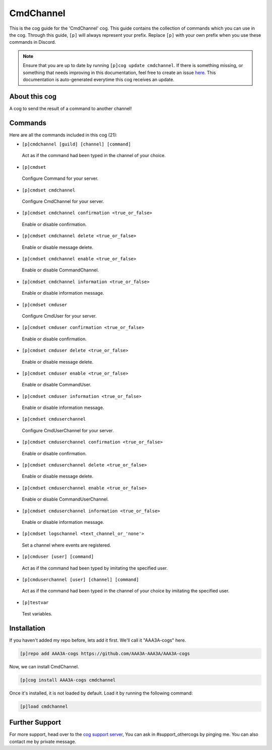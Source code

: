 .. _cmdchannel:
==========
CmdChannel
==========
This is the cog guide for the 'CmdChannel' cog. This guide contains the collection of commands which you can use in the cog.
Through this guide, ``[p]`` will always represent your prefix. Replace ``[p]`` with your own prefix when you use these commands in Discord.

.. note::

    Ensure that you are up to date by running ``[p]cog update cmdchannel``.
    If there is something missing, or something that needs improving in this documentation, feel free to create an issue `here <https://github.com/AAA3A-AAA3A/AAA3A-cogs/issues>`_.
    This documentation is auto-generated everytime this cog receives an update.

--------------
About this cog
--------------

A cog to send the result of a command to another channel!

--------
Commands
--------

Here are all the commands included in this cog (21):

* ``[p]cmdchannel [guild] [channel] [command]``
 Act as if the command had been typed in the channel of your choice.
* ``[p]cmdset``
 Configure Command for your server.
* ``[p]cmdset cmdchannel``
 Configure CmdChannel for your server.
* ``[p]cmdset cmdchannel confirmation <true_or_false>``
 Enable or disable confirmation.
* ``[p]cmdset cmdchannel delete <true_or_false>``
 Enable or disable message delete.
* ``[p]cmdset cmdchannel enable <true_or_false>``
 Enable or disable CommandChannel.
* ``[p]cmdset cmdchannel information <true_or_false>``
 Enable or disable information message.
* ``[p]cmdset cmduser``
 Configure CmdUser for your server.
* ``[p]cmdset cmduser confirmation <true_or_false>``
 Enable or disable confirmation.
* ``[p]cmdset cmduser delete <true_or_false>``
 Enable or disable message delete.
* ``[p]cmdset cmduser enable <true_or_false>``
 Enable or disable CommandUser.
* ``[p]cmdset cmduser information <true_or_false>``
 Enable or disable information message.
* ``[p]cmdset cmduserchannel``
 Configure CmdUserChannel for your server.
* ``[p]cmdset cmduserchannel confirmation <true_or_false>``
 Enable or disable confirmation.
* ``[p]cmdset cmduserchannel delete <true_or_false>``
 Enable or disable message delete.
* ``[p]cmdset cmduserchannel enable <true_or_false>``
 Enable or disable CommandUserChannel.
* ``[p]cmdset cmduserchannel information <true_or_false>``
 Enable or disable information message.
* ``[p]cmdset logschannel <text_channel_or_'none'>``
 Set a channel where events are registered.
* ``[p]cmduser [user] [command]``
 Act as if the command had been typed by imitating the specified user.
* ``[p]cmduserchannel [user] [channel] [command]``
 Act as if the command had been typed in the channel of your choice by imitating the specified user.
* ``[p]testvar``
 Test variables.

------------
Installation
------------

If you haven't added my repo before, lets add it first. We'll call it
"AAA3A-cogs" here.

.. code-block:: ini

    [p]repo add AAA3A-cogs https://github.com/AAA3A-AAA3A/AAA3A-cogs

Now, we can install CmdChannel.

.. code-block:: ini

    [p]cog install AAA3A-cogs cmdchannel

Once it's installed, it is not loaded by default. Load it by running the following command:

.. code-block:: ini

    [p]load cmdchannel

---------------
Further Support
---------------

For more support, head over to the `cog support server <https://discord.gg/GET4DVk>`_,
You can ask in #support_othercogs by pinging me.
You can also contact me by private message.
